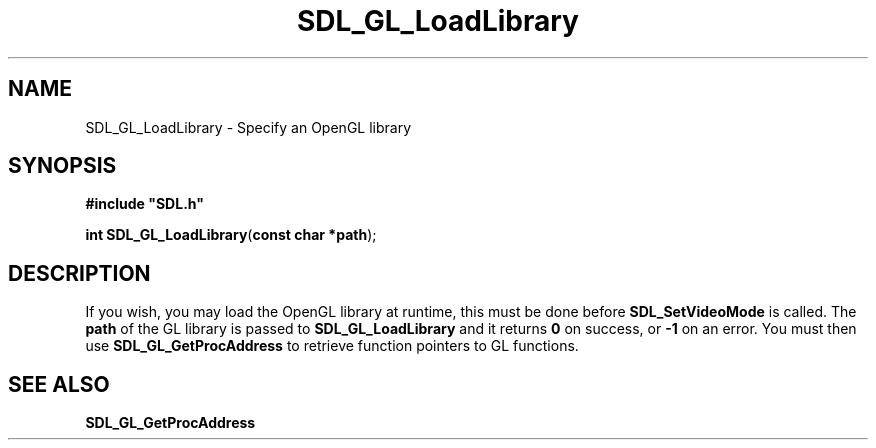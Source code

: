 .TH "SDL_GL_LoadLibrary" "3" "Tue 11 Sep 2001, 23:01" "SDL" "SDL API Reference" 
.SH "NAME"
SDL_GL_LoadLibrary \- Specify an OpenGL library
.SH "SYNOPSIS"
.PP
\fB#include "SDL\&.h"
.sp
\fBint \fBSDL_GL_LoadLibrary\fP\fR(\fBconst char *path\fR);
.SH "DESCRIPTION"
.PP
If you wish, you may load the OpenGL library at runtime, this must be done before \fI\fBSDL_SetVideoMode\fP\fR is called\&. The \fBpath\fR of the GL library is passed to \fBSDL_GL_LoadLibrary\fP and it returns \fB0\fR on success, or \fB-1\fR on an error\&. You must then use \fI\fBSDL_GL_GetProcAddress\fP\fR to retrieve function pointers to GL functions\&.
.SH "SEE ALSO"
.PP
\fI\fBSDL_GL_GetProcAddress\fP\fR
.\" created by instant / docbook-to-man, Tue 11 Sep 2001, 23:01
